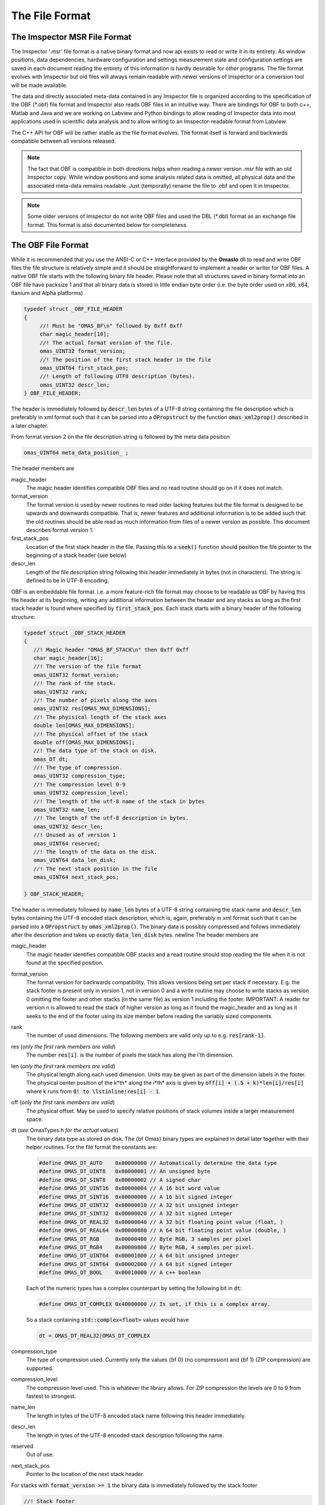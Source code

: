 ========================
The File Format
========================

.. role:: cppcode(code)

The Imspector MSR File Format
------------------------------

The Imspector '.msr' file format is a native binary format and now api exists to read or write it in its entirety.
As window positions, data dependencies, hardware configuration and settings measurement state and configuration 
settings are saved in each document reading the entirety of this information is hardly desirable for other programs.
The file format evolves with Imspector but old files will always remain readable with newer versions of Imspector 
or a conversion tool will be made available.

The data and directly associated meta-data contained in any Imspector file is organized according to the specification
of the OBF (\*.obf) file format and Imspector also reads OBF files in an intuitive way. There are bindings for OBF to
both c++, Matlab and Java and we are working on Labview and Python bindings to allow reading of Imspector data into
most applications used in scientific data analysis and to allow writing to an Imspector-readable format 
from Labview. 

The C++ API for OBF will be rather stable as the file format evolves. The format itself is forward and backwards 
compatible between all versions released. 

.. note:: 
   The fact that OBF is compatible in both directions helps when reading a newer version .msr file with
   an old Imspector copy. While window positions and some analysis related data is omitted, all physical data and 
   the associated meta-data remains readable. Just (temporally) rename the file to .obf and open it in Imspector.

.. note:: 
   Some older versions of Imspector do not write OBF files and used the DBL (\*.dbl) format as an exchange 
   file format. This format is also documented below for completeness.


The OBF File Format
--------------------

While it is recommended that you use the ANSI-C or C++ interface provided by the **OmasIo**
dll to read and write OBF files the file structure is relatively 
simple and it should be straightforward to implement a reader or writer for OBF files. 
A native OBF file starts with the following binary file header. Please note that all structures saved in
binary format into an OBF file have packsize 1 and that all binary data is stored in little endian 
byte order (i.e. the byte order used on x86, x64, Itanium and Alpha platforms) 

.. code-block:: cpp

   typedef struct _OBF_FILE_HEADER
   {
        //! Must be "OMAS_BF\n" followed by 0xff 0xff 
        char magic_header[10]; 
        //! The actual format version of the file.
        omas_UINT32 format_version;
        //! The position of the first stack header in the file
        omas_UINT64 first_stack_pos;
        //! Length of following UTF8 description (bytes).
        omas_UINT32 descr_len;
   } OBF_FILE_HEADER;

The header is immediately followed by :cppcode:`descr_len` bytes of a UTF-8 string containing
the file description which is preferably in xml format such that it can be parsed into a 
:cppcode:`OPropstruct` by the function :cppcode:`omas_xml2prop()` described in a later 
chapter.  

From format version 2 on the file description string is followed by the meta data position

.. code-block:: cpp

    omas_UINT64 meta_data_position_ ;

The header members are

magic_header
   The magic header identifies compatible OBF files and no read routine should go on if it 
   does not match. 

format_version
   The format version is used by newer routines to read older lacking features 
   but the file format is designed to be upwards and downwards compatible. That 
   is, newer features and additional information is to be added such that the old 
   routines should be able read as much information from files of a newer version 
   as possible. This document describes format version 1.

first_stack_pos
   Location of the first stack header in the file. Passing this to a :cppcode:`seek()`
   function should position the file pointer to the beginning of a stack header
   (see below)

descr_len
   Length of the file description string following this header immediately in bytes
   (not in characters). The string is defined to be in UTF-8 encoding.


OBF is an embeddable file format. i.e. a more feature-rich file format may choose to be
readable as OBF by having this file header at its beginning, writing any additional information
between the header and any stacks as long as the first stack header is found where 
specified by :cppcode:`first_stack_pos`. Each stack starts with a binary header of the following
structure:

.. code-block:: cpp

   typedef struct _OBF_STACK_HEADER
   {
      //! Magic header "OMAS_BF_STACK\n" then 0xff 0xff
      char magic_header[16]; 
      //! The version of the file format
      omas_UINT32 format_version;
      //! The rank of the stack.
      omas_UINT32 rank;
      //! The number of pixels along the axes
      omas_UINT32 res[OMAS_MAX_DIMENSIONS];
      //! The phyisical length of the stack axes
      double len[OMAS_MAX_DIMENSIONS];
      //! The physical offset of the stack
      double off[OMAS_MAX_DIMENSIONS];
      //! The data type of the stack on disk.
      omas_DT dt;
      //! The type of compression. 
      omas_UINT32 compression_type;
      //! The compression level 0-9
      omas_UINT32 compression_level;
      //! The length of the utf-8 name of the stack in bytes
      omas_UINT32 name_len;
      //! The length of the utf-8 description in bytes. 
      omas_UINT32 descr_len;
      //! Unused as of version 1
      omas_UINT64 reserved;
      //! The length of the data on the disk.   
      omas_UINT64 data_len_disk;
      //! The next stack position in the file
      omas_UINT64 next_stack_pos;
            
   } OBF_STACK_HEADER;

The header is immediately followed by :cppcode:`name_len` bytes of a UTF-8 string containing
the stack name and :cppcode:`descr_len` bytes containing the UTF-8 encoded stack description, 
which is, again, preferably in xml format such that it can be parsed into a 
:cppcode:`OPropstruct` by :cppcode:`omas_xml2prop()`.  The binary data is possibly compressed
and follows immediately after the description and takes up exactly :cppcode:`data_len_disk` bytes.
\newline
The header members are

magic_header
   The magic header identifies compatible OBF stacks and a read routine should stop
   reading the file when it is not found at the specified position. 
format_version
   The format version for backwards compatibility. This allows versions being set 
   per stack if necessary. E.g. the stack footer is present only in version 1, not in
   version 0 and a write routine may choose to write stacks as version 0 omitting
   the footer and other stacks (in the same file) as version 1 including the footer.
   IMPORTANT: A reader for version n is allowed to read the stack of higher version
   as long as it found the magic_header and as long as it seeks to the end of the 
   footer using its size member before reading the variably sized components. 
rank
   The number of used dimensions. The following members are valid only up to
   e.g. :cppcode:`res[rank-1]`.
res (*only the first* rank *members are valid*)
   The number :cppcode:`res[i]`. is the number of pixels the stack has along the i'th
   dimension.
len (*only the first* rank *members are valid*)
   The physical length along each used dimension. Units may be given as part of 
   the dimension labels in the footer. The physical center position of the k*th* along
   the i*th* axis is given by :cppcode:`off[i] + (.5 + k)*len[i]/res[i]` where k 
   runs from :cppcode:`0! to \lstinline!res[i] - 1`.
off (*only the first* rank *members are valid*)
   The physical offset. May be used to specify relative positions of stack volumes
   inside a larger measurement space.
dt (*see* OmasTypes.h *for the actual values*)
   The binary data type as stored on disk. The {\bf Omas} binary types are explained
   in detail later together with their helper routines. For the file format the constants
   are:

   .. code-block:: cpp

      #define OMAS_DT_AUTO    0x00000000 // Automatically determine the data type 
      #define OMAS_DT_UINT8   0x00000001 // An unsigned byte 
      #define OMAS_DT_SINT8   0x00000002 // A signed char 
      #define OMAS_DT_UINT16  0x00000004 // A 16 bit word value 
      #define OMAS_DT_SINT16  0x00000008 // A 16 bit signed integer 
      #define OMAS_DT_UINT32  0x00000010 // A 32 bit unsigned integer 
      #define OMAS_DT_SINT32  0x00000020 // A 32 bit signed integer 
      #define OMAS_DT_REAL32  0x00000040 // A 32 bit floating point value (float, ) 
      #define OMAS_DT_REAL64  0x00000080 // A 64 bit floating point value (double, ) 
      #define OMAS_DT_RGB     0x00000400 // Byte RGB, 3 samples per pixel 
      #define OMAS_DT_RGB4    0x00000800 // Byte RGB, 4 samples per pixel. 
      #define OMAS_DT_UINT64  0x00001000 // A 64 bit unsigned integer 
      #define OMAS_DT_SINT64  0x00002000 // A 64 bit signed integer 
      #define OMAS_DT_BOOL    0x00010000 // A c++ boolean 
   
   Each of the numeric types has a complex counterpart by setting the following bit in :cppcode:`dt`:

   .. code-block:: cpp

      #define OMAS_DT_COMPLEX 0x40000000 // Is set, if this is a complex array. 
   
   So a stack containing :cppcode:`std::complex<float>` values would have 
   
   .. code-block:: cpp
   
      dt = OMAS_DT_REAL32|OMAS_DT_COMPLEX 

compression_type
   The type of compression used. Currently only the values {bf 0} (no compression) and {\bf 1} (ZIP compression)
   are supported.
compression_level
   The compression level used. This is whatever the library allows. For ZIP  compression
   the levels are 0 to 9 from fastest to strongest.
name_len
   The length in tytes of the UTF-8 encoded stack name following this header immediately.
descr_len
   The length in tytes of the UTF-8 encoded stack description following the name. 
reserved
   Out of use.
next_stack_pos
   Pointer to the location of the next stack header. 

For stacks with :cppcode:`format_version >= 1` the binary data is immediately followed by the
stack footer

.. code-block:: cpp

   //! Stack footer
   typedef struct _OBF_STACK_FOOTER
   {
      //! The total size until the variable sized parts (col_positions) start
      omas_UINT32 size;
      //! Entries are != 0 for all aces that have a pixel position array
      //! following.
      omas_UINT32 has_col_positions[OMAS_BF_MAX_DIMENSIONS];
      //! Entries are != 0 for all aces that have a label following
      omas_UINT32 has_col_labels[OMAS_BF_MAX_DIMENSIONS];
      //! Length of the metadata following the footer
      omas_UINT32 metadata_length;

      // The following is starting with stack version 2

      //! Si units of the value carried
      OBF_SI_UNIT si_value;
      //! Si units of the axes
      OBF_SI_UNIT si_dimensions[OMAS_MAX_DIMENSIONS];

      // The following is starting with stack version 3
      
      //! The number of flush points
      omas_UINT64 num_flush_points;
      //! The flush block size
      omas_UINT64 flush_block_size;
      
   } OBF_STACK_FOOTER;

where the :cppcode:`OBF_SI_UNIT` structure is defined as follows:

.. code-block:: cpp

   //! A fraction, ideally should be reduced when writing to file
   typedef struct _OBF_SI_FRACTION
   {
      omas_SINT32 numerator;
      omas_SINT32 denominator;

   } OBF_SI_FRACTION;

   //! The dimensions and scaling factor of an SI unit. For each of th base and supplemental
   //! units the exponent is saved as a fraction.
   //! Ordering for the exponents array is as follows:
   //! exponents[0]: Meters (M)
   //! exponents[1]: Kilograms (KG)
   //! exponents[2]: Seconds (S)
   //! exponents[3]: Amperes (A)
   //! exponents[4]: Kelvin (K)
   //! exponents[5]: Moles (MOL)
   //! exponents[6]: Candela (CD)
   //! exponents[7]: Radian (R)
   //! exponents[8]: Steradian (SR)
   typedef struct _OBF_SI_UNIT
   {
      OBF_SI_FRACTION exponents[9];
      double scalefactor;   

   } OBF_SI_UNIT;
   
  
The footer contains additional meta-information that is too large to be saved as a string and/or
is to be made available without the need for xml parsing. Future versions of the footer may become
larger so a read routine should always read the known members and then seek to a position 
:cppcode:`footer.size` bytes after its beginning before starting to read the variable sized parts of
the meta information. In detail:
The header members are

size
   The size of this structure on disk. Read the known part of the structure and 
   discard the :cppcode:`footer.size - sizeof(OBF_STACK_FOOTER)` bytes. This allows a reader
   written for a lower version to read stacks of a higher version simply omitting meta-data
   that has been added to the new version. 
   In case breaking changes will be introduced, the magic header will be changed and the
   changes will be described in this document.
has_col_positions
   For those dimensions for which :cppcode:`has_col_positions[i] != 0` an array of 
   :cppcode:`res[i]` (64bit) double values is appended after the label strings (see below) 
   which signify the position of the column along its axis. If present the :cppcode:`len! and \lstinline!off` 
   should be ignored in favor of the position values. 
has_col_labels
   For those dimensions for which :cppcode:`has_col_labels[i] != 0` an array of 
   :cppcode:`res[i]` label strings is appended after the column position arrays. Each label
   string starts in the form :cppcode:`(omas_UINT32)n:char[n]` where *n* is the length of 
   the string. It is thus read out by reading a 32bit integer *n* and then reading *n* bytes
   forming an UTF-8 encoded string.
metadata_length
   Immediately after the label strings a block of memory is appended which is a string in 
   UTF-8 format which contains meta-data interpreted on a higher level in the OmasIo 
   xml format for properties described elsewhere. This entails e.g. the stack position
   and orientation in a global coordinate system etc. As it becomes important some of 
   it may find its way into the obf specification appended to the header in a binary
   format.
   While you can use this field for your own meta-data this is not encouraged. The field
   is intended to be filled in a standard way that OBF readers may or may not read. Custom
   meta-data should be saved in the file and stack description fields, preferrably also
   in UTF-8 xml(see below).
   Nevertheless, readers should not throw or report a fatal error when they do not 
   understand the data contained in this field - they should issue a warning. 
si_value
   For The SI units of the stack values.
si_dimensions
   The SI units of the stack axes. 
num_flush_points
   For zip compressed stacks this is the number of full flush points the zlib compression
   has created for fast seeking. The flush point positions relative to the beginning of
   the zlib compressed data follow immediately after the meta data as an array 
   :cppcode:`omas_UINT64 flush_positions[num_flush_points]`. 
   When uncompressing only a window of the stack
   starting at :cppcode:`pos` the inflator may start decompressing data at the disk position
   :cppcode:`flush_positions[n]` where :cppcode:`n` is the largest integer with 
   :cppcode:`flush_block_size*n <= pos`. Please note that there is no ZLIB header
   written at that position, so the inflator needs to be initialized in 'raw' format
   i.e. inflateInit2(h, -15) needs to be called in zlib.
flush_block_size
   The number of (uncompressed) bytes between full flush points. See above.
   
The footer is immediately followed by :cppcode:`rank` label strings (encoded in the same form as the 
column labels) which are in turn followed by the column positions, column labels, meta data and
flush positions as outlined above.

.. note:: Backwards and forward compatibility:
   As outlined above, OBF files are designed to be backwards and forward compatible. Any 
   breaking change would be accompanied by a change of the magic header. Versions after such
   a change may introduce a different versioning scheme indicating forward compatible versions
   but both, breaking of the forward compatibility and such a change in philosophy are currently
   not being considered.
   
   Also, please note that while this is unintended behaviour the footer is allowed to grow without 
   a version jump. i.e. more data may follow or the size member may indicate that the footer 
   structure written is larger than expected for this version. This is no problem as long as
   its size member is used to find the beginning of the label strings.
   
.. note:: SI units
   While simply writing SI units as a string in a certain format would have been simpler and
   would have allowed to display the units directly in a simple reader (and have them written
   more easily after user input) this format was chosen as it allows bindings to existing
   units implementations i.e. in C/C++, Python and Matlab more easily.
   
   For C/C++ OmasIo contains a simple formatter and parser for unit strings into this format.
   

The DBL File Format *(deprecated)*
-----------------------------------

The DBL format is a simple binary file containing a single up to four-dimensional data stack with some 
header information about physical dimensions of the sampled a volume. The header is exactly 
128 bytes long

.. code-block:: cpp

   unsigned char header[128];

For historical reasons it  has an mixed little endian and big endian format. 
The rank of the stack is not explicitly contained but the pixel number of 
higher dimensions are simply set to 1. 
The number of pixels along the four possible dimensions
are given by 

.. code-block:: cpp

   res[2] = header[0]*256 + header[1];
   res[1] = header[2]*256 + header[3];
   res[0] = header[4]*256 + header[5];
   res[3] = header[6]*256 + header[7];

The physical length is 

.. code-block:: cpp

   len[2] = *((float *) (header +  8);
   len[1] = *((float *) (header + 12);
   len[0] = *((float *) (header + 16);
   len[3] = *((float *) (header + 20);

where the floats are stored in little endian format. Reading on big endian machines involves
flipping bytes before casting to float. The header is followed by floating point data in little endian
byte order. If :cppcode:`header[24] == 1` it is 32bit floating point (float), otherwise it is 
64bit floating point data (double).


The OmasIo API, Bindings
------------------------
The **OmasIo** library implements the OBF and DBL file format providing both a C++ 
interface to OBF files. There are bindings using the C++ implementation for both Matlab
and Python and in addition, a pure Java implementation of a reader is in the process
of becoming part of `BioFormats <http://loci.wisc.edu/software/bio-formats/>`_.

.. note:: 
   All .msr files written by Imspector conform to the OBF specification. Additional
   information is stored between the stacks and before the first stack but any .msr file
   (except for very, very old ones) should be readable by a correctly implemented OBF
   reader. 
   
   Vice versa, Imspector reads .obf files. Because OBF is forward and backwards compatible
   this comes in handy when opening .msr files from newer versions of Imspector (as .msr
   is not forward compatible). 

Meta information data model
-----------------------------

Strictly speaking, the OBF file format does not specify the way meta information is to be 
associated with the file or data stacks within and because it can be embedded into 
arbitrary, more complex formats it even encourages the use of methods suitable for 
the task at hand.

For meta information that is to be shared by several applications it is however strongly 
encouraged that meta-information is saved as UTF-8 text in the file or stack 
description, preferably formatted as xml in a way compatible to the output of the 
:cppcode:`omas_export_xml()` function in the *OmasIo* library, described in a seperate 
section. In C++, the easiest way to do this is to write the meta information into an 
:cppcode:`OProp` object and actually use the :cppcode:`omas_export_xml()` function 
to convert it to an xml string. For Matlab and Python, toolboxes are provided that
can convert a (complex) variable into a compatible xml string and back. In fact these 
toolboxes, too first map the data into an  :cppcode:`OProp` variable and then export 
it to xml and vice versa.

The  :cppcode:`OProp` data model is strongly based on the Matlab data model. Data is
organized in arrays of arbitrary numeric complex or real data type and arbitrary rank 
(with the special case of a scalar, which is a 1x1 array in Matlab), cell arrays (where
each cell can contain data of a different type), structs (where each member is 
addressed by its name and can contain arbitrary data) and arrays of structs (with identical 
fields). In Matlab strings are one-dimensional character arrays. Matlab string arrays
therefore will always contain strings of equal length (with shorter strings simply padded
by NULL bytes). The toolbox will convert these to cell arrays of strings tagged with
a special flag. On the C++ side they will look like cell arrays of strings but as long
as the tag is untouched they will be converted back to string arrays on the Matlab side.
Please note that usually it is preferrable to use cell arrays of strings on the Matlab
side to start with. Also, :cppcode:`OProp` knows empty 'cells' (an :cppcode:`OProp` with 
no content) which is mapped to an empty 'double' array in Matlab.
There are similar mapping issues with other bindings like Python. The general Ansatz is
that variables converted to xml by one language binding will produce the same variable
when read back directly but that there is no guarantee that this applies once a property
tree has been converted back and forth between different languages. 